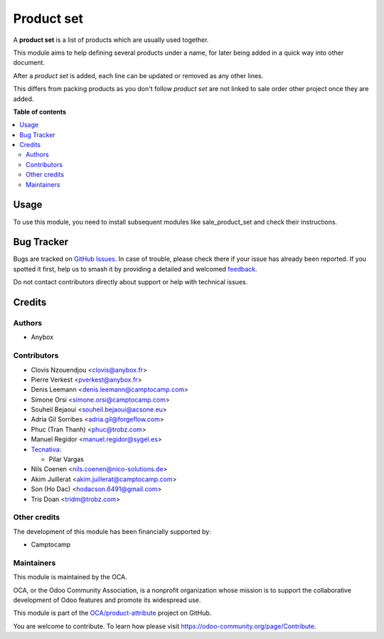 ===========
Product set
===========

.. 
   !!!!!!!!!!!!!!!!!!!!!!!!!!!!!!!!!!!!!!!!!!!!!!!!!!!!
   !! This file is generated by oca-gen-addon-readme !!
   !! changes will be overwritten.                   !!
   !!!!!!!!!!!!!!!!!!!!!!!!!!!!!!!!!!!!!!!!!!!!!!!!!!!!
   !! source digest: sha256:64de28345b3c50cdef52689f8bdef4fe00fe1fe03164b65142df576bd11e45fc
   !!!!!!!!!!!!!!!!!!!!!!!!!!!!!!!!!!!!!!!!!!!!!!!!!!!!

.. |badge1| image:: https://img.shields.io/badge/maturity-Beta-yellow.png
    :target: https://odoo-community.org/page/development-status
    :alt: Beta
.. |badge2| image:: https://img.shields.io/badge/licence-AGPL--3-blue.png
    :target: http://www.gnu.org/licenses/agpl-3.0-standalone.html
    :alt: License: AGPL-3
.. |badge3| image:: https://img.shields.io/badge/github-OCA%2Fproduct--attribute-lightgray.png?logo=github
    :target: https://github.com/OCA/product-attribute/tree/18.0/product_set
    :alt: OCA/product-attribute
.. |badge4| image:: https://img.shields.io/badge/weblate-Translate%20me-F47D42.png
    :target: https://translation.odoo-community.org/projects/product-attribute-18-0/product-attribute-18-0-product_set
    :alt: Translate me on Weblate
.. |badge5| image:: https://img.shields.io/badge/runboat-Try%20me-875A7B.png
    :target: https://runboat.odoo-community.org/builds?repo=OCA/product-attribute&target_branch=18.0
    :alt: Try me on Runboat

|badge1| |badge2| |badge3| |badge4| |badge5|

A **product set** is a list of products which are usually used together.

This module aims to help defining several products under a name, for
later being added in a quick way into other document.

After a *product set* is added, each line can be updated or removed as
any other lines.

This differs from packing products as you don't follow *product set* are
not linked to sale order other project once they are added.

**Table of contents**

.. contents::
   :local:

Usage
=====

To use this module, you need to install subsequent modules like
sale_product_set and check their instructions.

Bug Tracker
===========

Bugs are tracked on `GitHub Issues <https://github.com/OCA/product-attribute/issues>`_.
In case of trouble, please check there if your issue has already been reported.
If you spotted it first, help us to smash it by providing a detailed and welcomed
`feedback <https://github.com/OCA/product-attribute/issues/new?body=module:%20product_set%0Aversion:%2018.0%0A%0A**Steps%20to%20reproduce**%0A-%20...%0A%0A**Current%20behavior**%0A%0A**Expected%20behavior**>`_.

Do not contact contributors directly about support or help with technical issues.

Credits
=======

Authors
-------

* Anybox

Contributors
------------

- Clovis Nzouendjou <clovis@anybox.fr>
- Pierre Verkest <pverkest@anybox.fr>
- Denis Leemann <denis.leemann@camptocamp.com>
- Simone Orsi <simone.orsi@camptocamp.com>
- Souheil Bejaoui <souheil.bejaoui@acsone.eu>
- Adria Gil Sorribes <adria.gil@forgeflow.com>
- Phuc (Tran Thanh) <phuc@trobz.com>
- Manuel Regidor <manuel.regidor@sygel.es>
- `Tecnativa <https://www.tecnativa.com>`__:

  - Pilar Vargas

- Nils Coenen <nils.coenen@nico-solutions.de>
- Akim Juillerat <akim.juillerat@camptocamp.com>
- Son (Ho Dac) <hodacson.6491@gmail.com>
- Tris Doan <tridm@trobz.com>

Other credits
-------------

The development of this module has been financially supported by:

- Camptocamp

Maintainers
-----------

This module is maintained by the OCA.

.. image:: https://odoo-community.org/logo.png
   :alt: Odoo Community Association
   :target: https://odoo-community.org

OCA, or the Odoo Community Association, is a nonprofit organization whose
mission is to support the collaborative development of Odoo features and
promote its widespread use.

This module is part of the `OCA/product-attribute <https://github.com/OCA/product-attribute/tree/18.0/product_set>`_ project on GitHub.

You are welcome to contribute. To learn how please visit https://odoo-community.org/page/Contribute.
